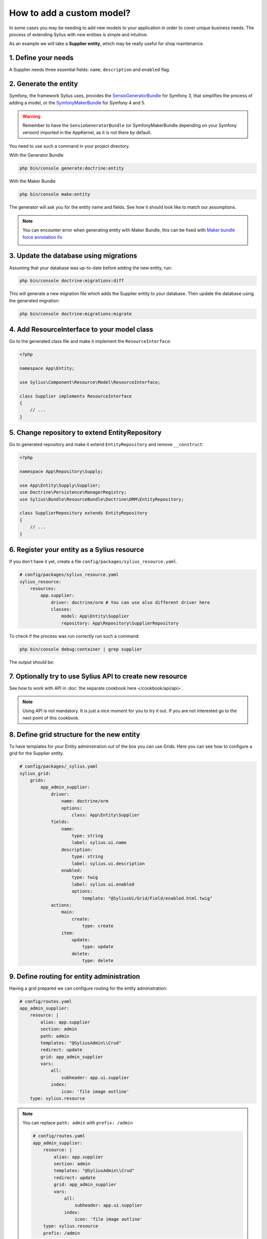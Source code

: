 How to add a custom model?
==========================

In some cases you may be needing to add new models to your application in order to cover unique business needs.
The process of extending Sylius with new entities is simple and intuitive.

As an example we will take a **Supplier entity**, which may be really useful for shop maintenance.

1. Define your needs
--------------------

A Supplier needs three essential fields: ``name``, ``description`` and ``enabled`` flag.

2. Generate the entity
----------------------

Symfony, the framework Sylius uses, provides the `SensioGeneratorBundle <https://symfony.com/doc/current/bundles/SensioGeneratorBundle/index.html>`_ for Symfony 3,
that simplifies the process of adding a model, or the `SymfonyMakerBundle <https://symfony.com/doc/current/bundles/SymfonyMakerBundle/index.html>`_ for Symfony 4 and 5.

.. warning::

    Remember to have the ``SensioGeneratorBundle`` (or SymfonyMakerBundle depending on your Symfony version) imported in the AppKernel, as it is not there by default.

You need to use such a command in your project directory.

With the Generator Bundle

.. code-block:: bash

    php bin/console generate:doctrine:entity

With the Maker Bundle

.. code-block:: bash

    php bin/console make:entity

The generator will ask you for the entity name and fields. See how it should look like to match our assumptions.

.. image:: ../../_images/generating_entity.png
    :align: center

.. note::

    You can encounter error when generating entity with Maker Bundle, this can be fixed with `Maker bundle force annotation fix <https://github.com/vklux/maker-bundle-force-annotation>`_

    .. image:: ../../_images/make_entity_error.png
        :align: center

3. Update the database using migrations
---------------------------------------

Assuming that your database was up-to-date before adding the new entity, run:

.. code-block:: bash

    php bin/console doctrine:migrations:diff

This will generate a new migration file which adds the Supplier entity to your database.
Then update the database using the generated migration:

.. code-block:: bash

    php bin/console doctrine:migrations:migrate

4. Add ResourceInterface to your model class
--------------------------------------------

Go to the generated class file and make it implement the ``ResourceInterface``:

.. code-block:: php

    <?php

    namespace App\Entity;

    use Sylius\Component\Resource\Model\ResourceInterface;

    class Supplier implements ResourceInterface
    {
        // ...
    }

5. Change repository to extend EntityRepository
-----------------------------------------------

Go to generated repository and make it extend ``EntityRepository`` and remove ``__construct``:

.. code-block:: php

    <?php

    namespace App\Repository\Supply;

    use App\Entity\Supply\Supplier;
    use Doctrine\Persistence\ManagerRegistry;
    use Sylius\Bundle\ResourceBundle\Doctrine\ORM\EntityRepository;

    class SupplierRepository extends EntityRepository
    {
        // ...
    }


6. Register your entity as a Sylius resource
--------------------------------------------

If you don't have it yet, create a file ``config/packages/sylius_resource.yaml``.

.. code-block:: yaml

    # config/packages/sylius_resource.yaml
    sylius_resource:
        resources:
            app.supplier:
                driver: doctrine/orm # You can use also different driver here
                classes:
                    model: App\Entity\Supplier
                    repository: App\Repository\SupplierRepository

To check if the process was run correctly run such a command:

.. code-block:: bash

    php bin/console debug:container | grep supplier

The output should be:

.. image:: ../../_images/container_debug_supplier.png
    :align: center

7. Optionally try to use Sylius API to create new resource
----------------------------------------------------------

See how to work with API in :doc:`the separate cookbook here </cookbook/api/api>`.

.. note::

    Using API is not mandatory. It is just a nice moment for you to try it out. If you are not interested go to the next point of this cookbook.

8. Define grid structure for the new entity
-------------------------------------------

To have templates for your Entity administration out of the box you can use Grids. Here you can see how to configure a grid for the Supplier entity.

.. code-block:: yaml

    # config/packages/_sylius.yaml
    sylius_grid:
        grids:
            app_admin_supplier:
                driver:
                    name: doctrine/orm
                    options:
                        class: App\Entity\Supplier
                fields:
                    name:
                        type: string
                        label: sylius.ui.name
                    description:
                        type: string
                        label: sylius.ui.description
                    enabled:
                        type: twig
                        label: sylius.ui.enabled
                        options:
                            template: "@SyliusUi/Grid/Field/enabled.html.twig"
                actions:
                    main:
                        create:
                            type: create
                    item:
                        update:
                            type: update
                        delete:
                            type: delete

9. Define routing for entity administration
-------------------------------------------

Having a grid prepared we can configure routing for the entity administration:

.. code-block:: yaml

    # config/routes.yaml
    app_admin_supplier:
        resource: |
            alias: app.supplier
            section: admin
            path: admin
            templates: "@SyliusAdmin\\Crud"
            redirect: update
            grid: app_admin_supplier
            vars:
                all:
                    subheader: app.ui.supplier
                index:
                    icon: 'file image outline'
        type: sylius.resource

.. note::

    You can replace ``path: admin`` with ``prefix: /admin``

    .. code-block:: yaml

        # config/routes.yaml
        app_admin_supplier:
            resource: |
                alias: app.supplier
                section: admin
                templates: "@SyliusAdmin\\Crud"
                redirect: update
                grid: app_admin_supplier
                vars:
                    all:
                        subheader: app.ui.supplier
                    index:
                        icon: 'file image outline'
            type: sylius.resource
            prefix: /admin

10. Add entity administration to the admin menu
-----------------------------------------------

.. tip::

    See :doc:`how to add links to your new entity administration in the administration menu </customization/menu>`.

11. Check the admin panel for your changes
------------------------------------------

.. tip::

    To see what you can do with your new entity access the ``http://localhost:8000/admin/suppliers/`` url.

Learn more
----------

* `GridBundle documentation <https://github.com/Sylius/SyliusGridBundle/blob/master/docs/index.md>`_
* `ResourceBundle documentation <https://github.com/Sylius/SyliusResourceBundle/blob/master/docs/index.md>`_
* :doc:`Customization Guide </customization/index>`
